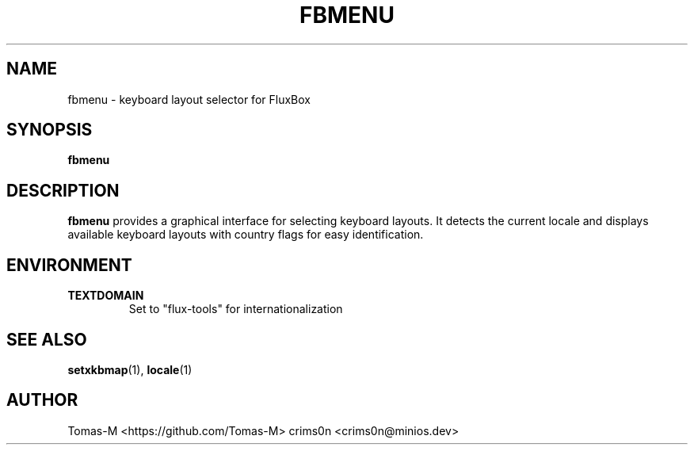 .TH FBMENU 1 "2025-08-26" "flux-tools 1.2.5" "User Commands"
.SH NAME
fbmenu \- keyboard layout selector for FluxBox
.SH SYNOPSIS
.B fbmenu
.SH DESCRIPTION
.B fbmenu
provides a graphical interface for selecting keyboard layouts. It detects the current locale and displays available keyboard layouts with country flags for easy identification.
.SH ENVIRONMENT
.TP
.B TEXTDOMAIN
Set to "flux-tools" for internationalization
.SH SEE ALSO
.BR setxkbmap (1),
.BR locale (1)
.SH AUTHOR
Tomas-M <https://github.com/Tomas-M>
crims0n <crims0n@minios.dev>